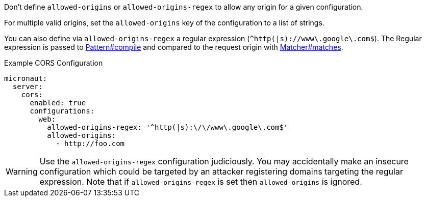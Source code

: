 Don't define `allowed-origins` or `allowed-origins-regex` to allow any origin for a given configuration.

For multiple valid origins, set the `allowed-origins` key of the configuration to a list of strings.

You can also define via `allowed-origins-regex` a regular expression (`^http(|s)://www\.google\.com$`). The Regular expression is passed to link:{javase}java/util/regex/Pattern.html#compile-java.lang.String-[Pattern#compile] and compared to the request origin with link:{javase}java/util/regex/Matcher.html#matches--[Matcher#matches].

.Example CORS Configuration
[configuration]
----
micronaut:
  server:
    cors:
      enabled: true
      configurations:
        web:
          allowed-origins-regex: '^http(|s):\/\/www\.google\.com$'
          allowed-origins:
            - http://foo.com
----

WARNING: Use the `allowed-origins-regex` configuration judiciously. You may accidentally make an insecure configuration which could be targeted by an attacker registering domains targeting the regular expression. Note that if `allowed-origins-regex` is set then `allowed-origins` is ignored.
